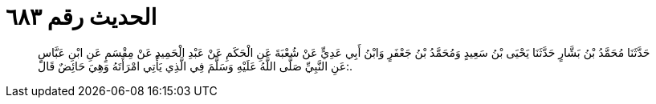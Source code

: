 
= الحديث رقم ٦٨٣

[quote.hadith]
حَدَّثَنَا مُحَمَّدُ بْنُ بَشَّارٍ حَدَّثَنَا يَحْيَى بْنُ سَعِيدٍ وَمُحَمَّدُ بْنُ جَعْفَرٍ وَابْنُ أَبِي عَدِيٍّ عَنْ شُعْبَةَ عَنِ الْحَكَمِ عَنْ عَبْدِ الْحَمِيدِ عَنْ مِقْسَمٍ عَنِ ابْنِ عَبَّاسٍ عَنِ النَّبِيِّ صَلَّى اللَّهُ عَلَيْهِ وَسَلَّمَ فِي الَّذِي يَأْتِي امْرَأَتَهُ وَهِيَ حَائِضٌ قَالَ:.